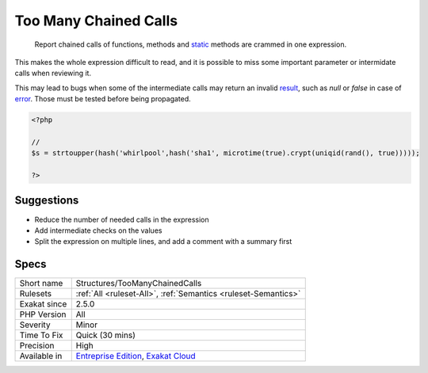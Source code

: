 .. _structures-toomanychainedcalls:

.. _too-many-chained-calls:

Too Many Chained Calls
++++++++++++++++++++++

  Report chained calls of functions, methods and `static <https://www.php.net/manual/en/language.oop5.static.php>`_ methods are crammed in one expression.

This makes the whole expression difficult to read, and it is possible to miss some important parameter or intermidate calls when reviewing it. 

This may lead to bugs when some of the intermediate calls may return an invalid `result <https://www.php.net/result>`_, such as `null` or `false` in case of `error <https://www.php.net/error>`_. Those must be tested before being propagated.

.. code-block:: php
   
   <?php
   
   // 
   $s = strtoupper(hash('whirlpool',hash('sha1', microtime(true).crypt(uniqid(rand(), true)))));
   
   ?>

Suggestions
___________

* Reduce the number of needed calls in the expression
* Add intermediate checks on the values
* Split the expression on multiple lines, and add a comment with a summary first




Specs
_____

+--------------+-------------------------------------------------------------------------------------------------------------------------+
| Short name   | Structures/TooManyChainedCalls                                                                                          |
+--------------+-------------------------------------------------------------------------------------------------------------------------+
| Rulesets     | :ref:`All <ruleset-All>`, :ref:`Semantics <ruleset-Semantics>`                                                          |
+--------------+-------------------------------------------------------------------------------------------------------------------------+
| Exakat since | 2.5.0                                                                                                                   |
+--------------+-------------------------------------------------------------------------------------------------------------------------+
| PHP Version  | All                                                                                                                     |
+--------------+-------------------------------------------------------------------------------------------------------------------------+
| Severity     | Minor                                                                                                                   |
+--------------+-------------------------------------------------------------------------------------------------------------------------+
| Time To Fix  | Quick (30 mins)                                                                                                         |
+--------------+-------------------------------------------------------------------------------------------------------------------------+
| Precision    | High                                                                                                                    |
+--------------+-------------------------------------------------------------------------------------------------------------------------+
| Available in | `Entreprise Edition <https://www.exakat.io/entreprise-edition>`_, `Exakat Cloud <https://www.exakat.io/exakat-cloud/>`_ |
+--------------+-------------------------------------------------------------------------------------------------------------------------+


